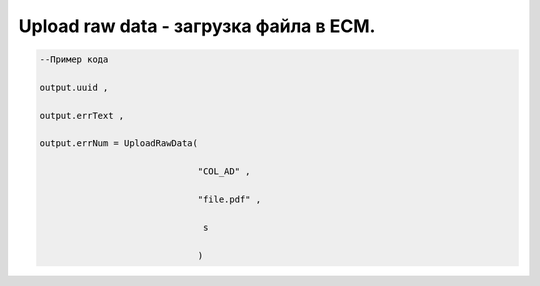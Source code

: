 Upload raw data - загрузка файла в ECM.
===================================================================================




.. code-block:: lua

    --Пример кода

    output.uuid ,

    output.errText ,
 
    output.errNum = UploadRawData(

                                  "COL_AD" ,

                                  "file.pdf" ,

                                   s

                                  )